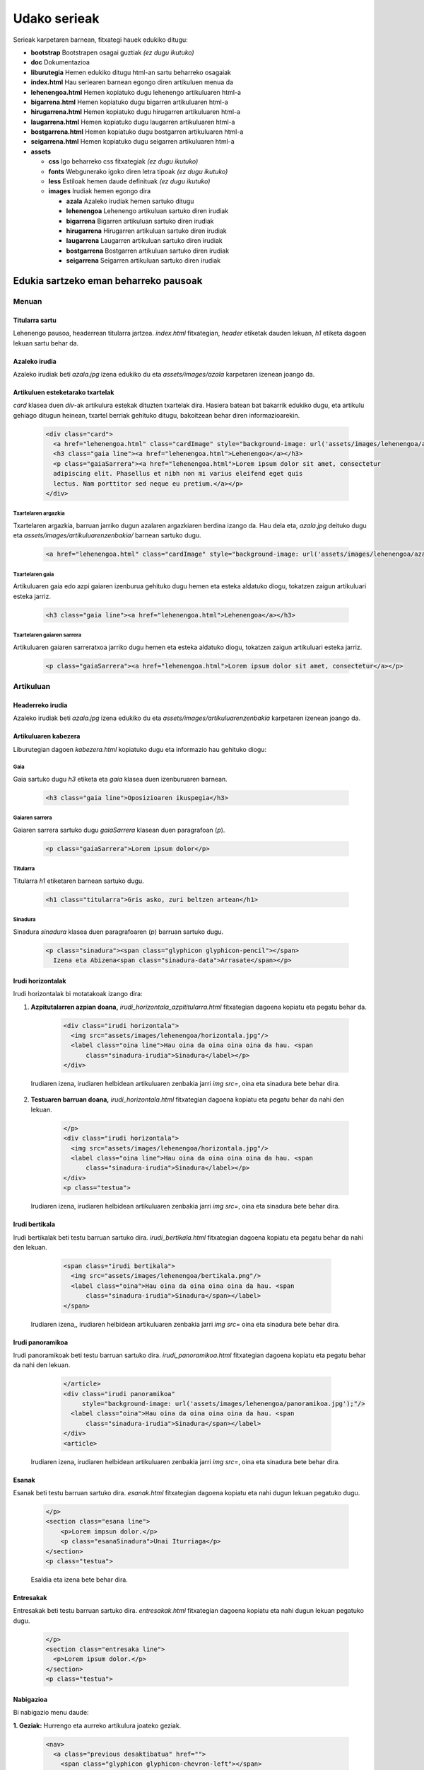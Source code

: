 =============
Udako serieak
=============

Serieak karpetaren barnean, fitxategi hauek edukiko ditugu:

- **bootstrap** Bootstrapen osagai guztiak *(ez dugu ikutuko)*
- **doc** Dokumentazioa
- **liburutegia** Hemen edukiko ditugu html-an sartu beharreko osagaiak
- **index.html** Hau seriearen barnean egongo diren artikuluen menua da
- **lehenengoa.html** Hemen kopiatuko dugu lehenengo artikuluaren html-a
- **bigarrena.html** Hemen kopiatuko dugu bigarren artikuluaren html-a
- **hirugarrena.html** Hemen kopiatuko dugu hirugarren artikuluaren html-a
- **laugarrena.html** Hemen kopiatuko dugu laugarren artikuluaren html-a
- **bostgarrena.html** Hemen kopiatuko dugu bostgarren artikuluaren html-a
- **seigarrena.html** Hemen kopiatuko dugu seigarren artikuluaren html-a
- **assets**

  - **css** Igo beharreko css fitxategiak *(ez dugu ikutuko)*
  - **fonts** Webgunerako igoko diren letra tipoak *(ez dugu ikutuko)*
  - **less** Estiloak hemen daude definituak *(ez dugu ikutuko)*
  - **images** Irudiak hemen egongo dira

    - **azala** Azaleko irudiak hemen sartuko ditugu
    - **lehenengoa** Lehenengo artikuluan sartuko diren irudiak
    - **bigarrena** Bigarren artikuluan sartuko diren irudiak
    - **hirugarrena** Hirugarren artikuluan sartuko diren irudiak
    - **laugarrena** Laugarren artikuluan sartuko diren irudiak
    - **bostgarrena** Bostgarren artikuluan sartuko diren irudiak
    - **seigarrena** Seigarren artikuluan sartuko diren irudiak

Edukia sartzeko eman beharreko pausoak
--------------------------------------

Menuan
``````

Titularra sartu
'''''''''''''''

Lehenengo pausoa, headerrean titularra jartzea. *index.html* fitxategian,
*header* etiketak dauden lekuan, *h1* etiketa dagoen lekuan sartu behar da.

    .. code:: html
      <header style="background-image: url('assets/images/azala/azala.jpg');">
        <a class="berria" href="http://berria.eus/udakoak"><img src="assets/images/berria.ico" alt="berria"/> Udako
          Serieak</a>
        <h1 class="line">Titularra titu titu</h1>
      </header>

Azaleko irudia
''''''''''''''

Azaleko irudiak beti *azala.jpg* izena edukiko du eta *assets/images/azala*
karpetaren izenean joango da.

Artikuluen esteketarako txartelak
'''''''''''''''''''''''''''''''''

*card* klasea duen *div*-ak artikulura estekak dituzten txartelak dira. Hasiera
batean bat bakarrik edukiko dugu, eta artikulu gehiago ditugun heinean,
txartel berriak gehituko ditugu, bakoitzean behar diren informazioarekin.

    .. code:: html

      <div class="card">
        <a href="lehenengoa.html" class="cardImage" style="background-image: url('assets/images/lehenengoa/azala.jpg')"></a>
        <h3 class="gaia line"><a href="lehenengoa.html">Lehenengoa</a></h3>
        <p class="gaiaSarrera"><a href="lehenengoa.html">Lorem ipsum dolor sit amet, consectetur
        adipiscing elit. Phasellus et nibh non mi varius eleifend eget quis
        lectus. Nam porttitor sed neque eu pretium.</a></p>
      </div>

Txartelaren argazkia
....................

Txartelaren argazkia, barruan jarriko dugun azalaren argazkiaren berdina izango
da. Hau dela eta, *azala.jpg* deituko dugu eta
*assets/images/artikuluarenzenbakia/* barnean sartuko dugu.

    .. code:: html

        <a href="lehenengoa.html" class="cardImage" style="background-image: url('assets/images/lehenengoa/azala.jpg')"></a>

Txartelaren gaia
................

Artikuluaren gaia edo azpi gaiaren izenburua gehituko dugu hemen eta esteka
aldatuko diogu, tokatzen zaigun artikuluari esteka jarriz.

    .. code:: html

        <h3 class="gaia line"><a href="lehenengoa.html">Lehenengoa</a></h3>

Txartelaren gaiaren sarrera
...........................

Artikuluaren gaiaren sarreratxoa jarriko dugu hemen eta esteka aldatuko diogu,
tokatzen zaigun artikuluari esteka jarriz.

    .. code:: html

        <p class="gaiaSarrera"><a href="lehenengoa.html">Lorem ipsum dolor sit amet, consectetur</a></p>


Artikuluan
``````````

Headerreko irudia
'''''''''''''''''

Azaleko irudiak beti *azala.jpg* izena edukiko du eta
*assets/images/artikuluarenzenbakia* karpetaren izenean joango da.

Artikuluaren kabezera
'''''''''''''''''''''

Liburutegian dagoen *kabezera.html* kopiatuko dugu eta informazio hau gehituko
diogu:

Gaia
....

Gaia sartuko dugu *h3* etiketa eta *gaia* klasea duen izenburuaren barnean.

    .. code:: html

      <h3 class="gaia line">Oposizioaren ikuspegia</h3>

Gaiaren sarrera
...............

Gaiaren sarrera sartuko dugu *gaiaSarrera* klasean duen paragrafoan (*p*).

    .. code:: html

      <p class="gaiaSarrera">Lorem ipsum dolor</p>

Titularra
.........

Titularra *h1* etiketaren barnean sartuko dugu.

    .. code:: html

      <h1 class="titularra">Gris asko, zuri beltzen artean</h1>

Sinadura
........

Sinadura *sinadura* klasea duen paragrafoaren (*p*) barruan sartuko dugu.

    .. code:: html

      <p class="sinadura"><span class="glyphicon glyphicon-pencil"></span>
        Izena eta Abizena<span class="sinadura-data">Arrasate</span></p>

Irudi horizontalak
''''''''''''''''''

Irudi horizontalak bi motatakoak izango dira:

1. **Azpitutalarren azpian doana,** *irudi_horizontala_azpititularra.html*
   fitxategian dagoena kopiatu eta pegatu behar da.

    .. code:: html

      <div class="irudi horizontala">
        <img src="assets/images/lehenengoa/horizontala.jpg"/>
        <label class="oina line">Hau oina da oina oina oina da hau. <span
            class="sinadura-irudia">Sinadura</label></p>
      </div>

  Irudiaren izena, irudiaren helbidean artikuluaren zenbakia jarri *img src=*, oina eta sinadura bete behar dira.

2. **Testuaren barruan doana,** *irudi_horizontala.html* fitxategian dagoena
   kopiatu eta pegatu behar da nahi den lekuan.

    .. code:: html

      </p>
      <div class="irudi horizontala">
        <img src="assets/images/lehenengoa/horizontala.jpg"/>
        <label class="oina line">Hau oina da oina oina oina da hau. <span
            class="sinadura-irudia">Sinadura</label></p>
      </div>
      <p class="testua">

  Irudiaren izena, irudiaren helbidean artikuluaren zenbakia jarri *img src=*, oina eta sinadura bete behar dira.

Irudi bertikala
'''''''''''''''

Irudi bertikalak beti testu barruan sartuko dira.
*irudi_bertikala.html* fitxategian dagoena kopiatu eta pegatu behar da nahi
den lekuan.

    .. code:: html

      <span class="irudi bertikala">
        <img src="assets/images/lehenengoa/bertikala.png"/>
        <label class="oina">Hau oina da oina oina oina da hau. <span
            class="sinadura-irudia">Sinadura</span></label>
      </span>

  Irudiaren izena,, irudiaren helbidean artikuluaren zenbakia jarri *img src=* oina eta sinadura bete behar dira.

Irudi panoramikoa
'''''''''''''''''

Irudi panoramikoak beti testu barruan sartuko dira.
*irudi_panoramikoa.html* fitxategian dagoena kopiatu eta pegatu behar da nahi
den lekuan.

    .. code:: html

      </article>
      <div class="irudi panoramikoa"
           style="background-image: url('assets/images/lehenengoa/panoramikoa.jpg');"/>
        <label class="oina">Hau oina da oina oina oina da hau. <span
            class="sinadura-irudia">Sinadura</span></label>
      </div>
      <article>


  Irudiaren izena, irudiaren helbidean artikuluaren zenbakia jarri *img src=*, oina eta sinadura bete behar dira.

Esanak
''''''

Esanak beti testu barruan sartuko dira. *esanak.html* fitxategian dagoena
kopiatu eta nahi dugun lekuan pegatuko dugu.

    .. code:: html

      </p>
      <section class="esana line">
          <p>Lorem impsun dolor.</p>
          <p class="esanaSinadura">Unai Iturriaga</p>
      </section>
      <p class="testua">

    Esaldia eta izena bete behar dira.

Entresakak
''''''''''

Entresakak beti testu barruan sartuko dira. *entresakak.html* fitxategian dagoena
kopiatu eta nahi dugun lekuan pegatuko dugu.

    .. code:: html

      </p>
      <section class="entresaka line">
        <p>Lorem ipsum dolor.</p>
      </section>
      <p class="testua">


Nabigazioa
''''''''''

Bi nabigazio menu daude:

**1. Geziak:** Hurrengo eta aurreko artikulura joateko geziak.

  .. code:: html

    <nav>
      <a class="previous desaktibatua" href="">
        <span class="glyphicon glyphicon-chevron-left"></span>
      </a>
      <a class="next" href="bigarrena.html">
        <span class="glyphicon glyphicon-chevron-right"></span>
      </a>
    </nav>

  Hurrengo eta aurreko artikuluetako estekak eta izenak jarriko ditugu.
  Lehenengo artikuluan gaudenean, gogoratu *desaktibatua klasea* jartzen. 

  .. code:: html

      <a class="previous desaktibatua" href="">

**2. Menu nagusia:** Behin artikulua bukatuta agertzen dena, *nav
class="nagusia* bezala. Menu hontan dauden artikulu guztietara estekak jarriko
ditugu.

  .. code:: html

    <nav class="nagusia">
      <a class="hemen" href="lehenengoa.html">Lehenengoa</a>
      <a class=" " href="bigarrena.html">Bigarrena</a>
      <a class=" " href="hirugarrena.html">Hirugarren artikulua</a>
      <a class=" " href="laugarrena.html">Laugarrena</a>
      <a class=" " href="bostgarrena.html">Bostgarrena</a>
      <a class=" " href="seigarrena.html">Seigarren artikulua</a>
    </nav>

    Estekak eta artikuluen gaiaren izenak sartuko ditugu.

Bideoak
'''''''

Berriako bideoak *youtube*-ra igotzen ditugu. Gure webgunean sartu ahal
izateko, *youtube*-ra joango gara eta bideoaren azpian dagoen *Partekatu*
botoiari emanda, menuan *Kapsulatu* aukeratuko dugu. Behean agertuko den kodea
aukeratuko dugu *<iframe .....* hori.

Liburutegian dagoen *bideoa.html* irekiko dugu eta *div*-en artean itsatsiko
dugu.

  .. code:: html

    <div class="embed-responsive embed-responsive-16by9">
      <iframe width="560" height="315" src="https://www.youtube.com/embed/iWd9wQS37oE" frameborder="0" allowfullscreen></iframe>
    </div>
